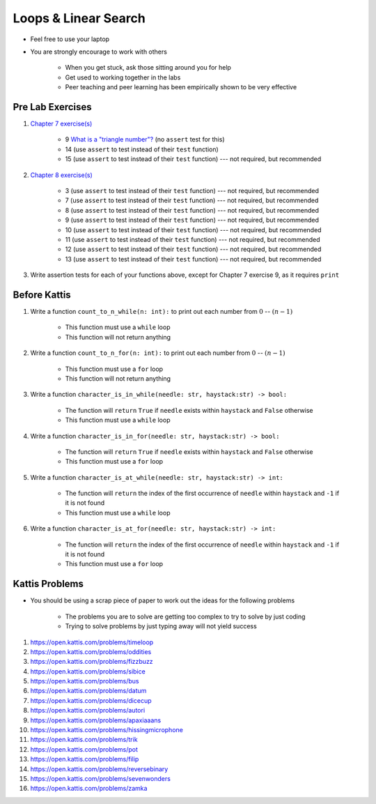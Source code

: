 *********************
Loops & Linear Search
*********************

* Feel free to use your laptop
* You are strongly encourage to work with others

    * When you get stuck, ask those sitting around you for help
    * Get used to working together in the labs
    * Peer teaching and peer learning has been empirically shown to be very effective



Pre Lab Exercises
=================

#. `Chapter 7 exercise(s) <http://openbookproject.net/thinkcs/python/english3e/iteration.html#exercises>`_

    * 9 `What is a "triangle number"? <https://en.wikipedia.org/wiki/Triangular_number>`_ (no ``assert`` test for this)
    * 14 (use ``assert`` to test instead of their ``test`` function)
    * 15 (use ``assert`` to test instead of their ``test`` function) --- not required, but recommended


#. `Chapter 8 exercise(s) <http://openbookproject.net/thinkcs/python/english3e/strings.html#exercises>`_

    * 3 (use ``assert`` to test instead of their ``test`` function) --- not required, but recommended
    * 7 (use ``assert`` to test instead of their ``test`` function) --- not required, but recommended
    * 8 (use ``assert`` to test instead of their ``test`` function) --- not required, but recommended
    * 9 (use ``assert`` to test instead of their ``test`` function) --- not required, but recommended
    * 10 (use ``assert`` to test instead of their ``test`` function) --- not required, but recommended
    * 11 (use ``assert`` to test instead of their ``test`` function) --- not required, but recommended
    * 12 (use ``assert`` to test instead of their ``test`` function) --- not required, but recommended
    * 13 (use ``assert`` to test instead of their ``test`` function) --- not required, but recommended


#. Write assertion tests for each of your functions above, except for Chapter 7 exercise 9, as it requires ``print``



Before Kattis
=============

#. Write a function ``count_to_n_while(n: int):`` to print out each number from :math:`0` -- :math:`(n - 1)`

    * This function must use a ``while`` loop
    * This function will not return anything


#. Write a function ``count_to_n_for(n: int):`` to print out each number from :math:`0` -- :math:`(n - 1)`

    * This function must use a ``for`` loop
    * This function will not return anything


#. Write a function ``character_is_in_while(needle: str, haystack:str) -> bool:``

    * The function will ``return`` ``True`` if ``needle`` exists within ``haystack`` and ``False`` otherwise
    * This function must use a ``while`` loop


#. Write a function ``character_is_in_for(needle: str, haystack:str) -> bool:``

    * The function will ``return`` ``True`` if ``needle`` exists within ``haystack`` and ``False`` otherwise
    * This function must use a ``for`` loop


#. Write a function ``character_is_at_while(needle: str, haystack:str) -> int:``

    * The function will ``return`` the index of the first occurrence of ``needle`` within ``haystack`` and ``-1`` if it is not found
    * This function must use a ``while`` loop


#. Write a function ``character_is_at_for(needle: str, haystack:str) -> int:``

    * The function will ``return`` the index of the first occurrence of ``needle`` within ``haystack`` and ``-1`` if it is not found
    * This function must use a ``for`` loop



Kattis Problems
===============

* You should be using a scrap piece of paper to work out the ideas for the following problems

    * The problems you are to solve are getting too complex to try to solve by just coding
    * Trying to solve problems by just typing away will not yield success


#. https://open.kattis.com/problems/timeloop
#. https://open.kattis.com/problems/oddities
#. https://open.kattis.com/problems/fizzbuzz
#. https://open.kattis.com/problems/sibice
#. https://open.kattis.com/problems/bus
#. https://open.kattis.com/problems/datum
#. https://open.kattis.com/problems/dicecup
#. https://open.kattis.com/problems/autori
#. https://open.kattis.com/problems/apaxiaaans
#. https://open.kattis.com/problems/hissingmicrophone
#. https://open.kattis.com/problems/trik
#. https://open.kattis.com/problems/pot
#. https://open.kattis.com/problems/filip
#. https://open.kattis.com/problems/reversebinary
#. https://open.kattis.com/problems/sevenwonders
#. https://open.kattis.com/problems/zamka